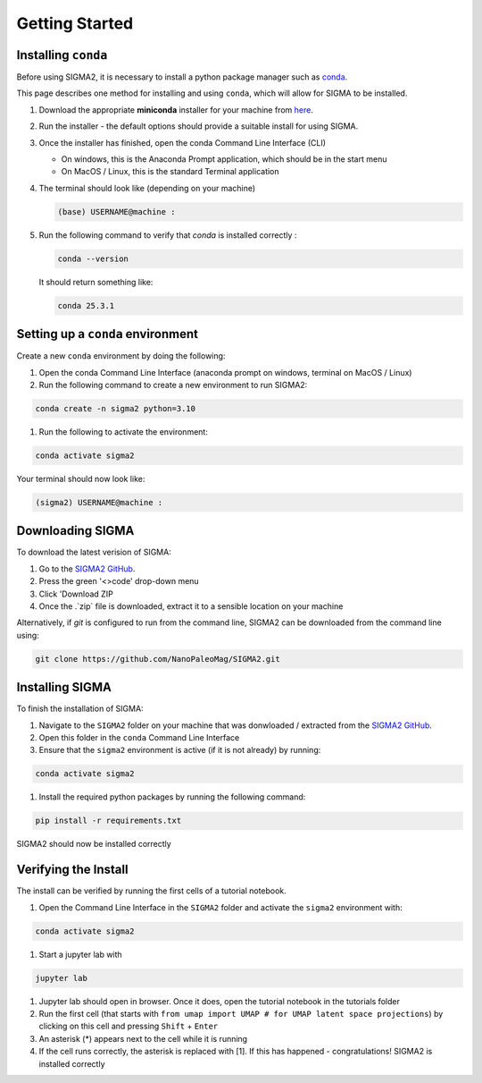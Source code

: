 Getting Started
===============

.. _requirements:

Installing ``conda``
------------
Before using SIGMA2, it is necessary to install a python package manager such as `conda <https://www.anaconda.com/docs/main>`_.




This page describes one method for installing and using ``conda``, which will allow for SIGMA to be installed.

#. Download the appropriate **miniconda** installer for your machine from `here <https://www.anaconda.com/download/success>`_.
#. Run the installer - the default options should provide a suitable install for using SIGMA.
#. Once the installer has finished, open the conda Command Line Interface (CLI)

   * On windows, this is the Anaconda Prompt application, which should be in the start menu

   * On MacOS / Linux, this is the standard Terminal application

#. The terminal should look like (depending on your machine)

   .. code-block:: bash

      (base) USERNAME@machine : 
   
#. Run the following command to verify that `conda` is installed correctly :

   .. code-block:: bash

      conda --version

   
   It should return something like:

   
   .. code-block:: bash

      conda 25.3.1
   

.. _setup_env

Setting up a ``conda`` environment
------------

Create a new ``conda`` environment by doing the following:

#. Open the conda Command Line Interface (anaconda prompt on windows, terminal on MacOS / Linux)
#. Run the following command to create a new environment to run SIGMA2:

.. code-block:: bash

   conda create -n sigma2 python=3.10

#. Run the following to activate the environment:

.. code-block:: bash

   conda activate sigma2

Your terminal should now look like:

.. code-block:: bash

   (sigma2) USERNAME@machine : 






.. _download:

Downloading SIGMA
------------

To download the latest verision of SIGMA:

#. Go to the `SIGMA2 GitHub <https://github.com/NanoPaleoMag/SIGMA2.git>`_.
#. Press the green '<>code' drop-down menu
#. Click 'Download ZIP
#. Once the .`zip` file is downloaded, extract it to a sensible location on your machine


Alternatively, if `git` is configured to run from the command line, SIGMA2 can be downloaded from the command line using:

.. code-block:: bash

   git clone https://github.com/NanoPaleoMag/SIGMA2.git


.. _Installation:

Installing SIGMA
------------

To finish the installation of SIGMA:

#. Navigate to the ``SIGMA2`` folder on your machine that was donwloaded / extracted from the `SIGMA2 GitHub <https://github.com/NanoPaleoMag/SIGMA2.git>`_.
#. Open this folder in the ``conda`` Command Line Interface
#. Ensure that the ``sigma2`` environment is active (if it is not already) by running:

.. code-block:: bash

   conda activate sigma2

#. Install the required python packages by running the following command:

.. code-block:: bash

   pip install -r requirements.txt

SIGMA2 should now be installed correctly

.. _verification:

Verifying the Install
------------

The install can be verified by running the first cells of a tutorial notebook.

#. Open the Command Line Interface in the ``SIGMA2`` folder and activate the ``sigma2`` environment with:

.. code-block:: bash

   conda activate sigma2

#. Start a jupyter lab with

.. code-block:: bash

   jupyter lab

#. Jupyter lab should open in browser. Once it does, open the tutorial notebook in the tutorials folder
#. Run the first cell (that starts with ``from umap import UMAP # for UMAP latent space projections``) by clicking on this cell and pressing ``Shift`` + ``Enter``
#. An asterisk (*) appears next to the cell while it is running
#. If the cell runs correctly, the asterisk is replaced with [1]. If this has happened - congratulations! SIGMA2 is installed correctly



